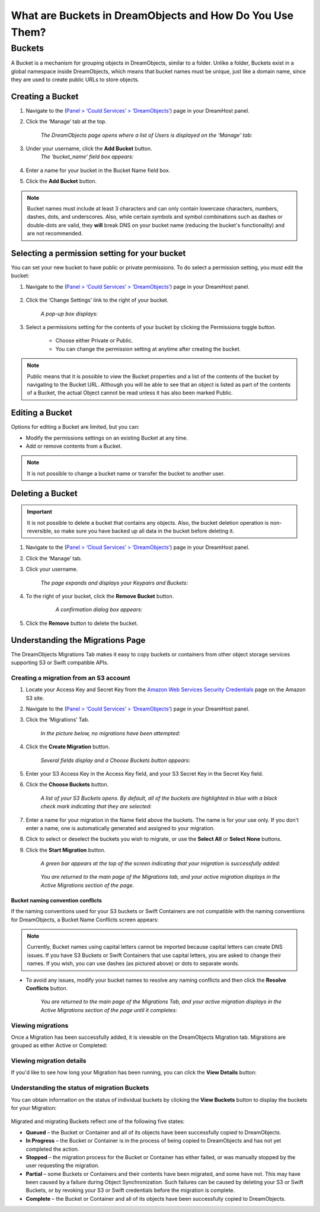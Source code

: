 =========================================================
What are Buckets in DreamObjects and How Do You Use Them?
=========================================================

Buckets
~~~~~~~

A Bucket is a mechanism for grouping objects in DreamObjects, similar to a
folder. Unlike a folder, Buckets exist in a global namespace inside
DreamObjects, which means that bucket names must be unique, just like a domain
name, since they are used to create public URLs to store objects.

Creating a Bucket
-----------------

1. Navigate to the (`Panel > ‘Could Services’ > ‘DreamObjects’
   <https://panel.dreamhost.com/index.cgi?tree=cloud.objects&>`_) page in your
   DreamHost panel.

2. Click the ‘Manage’ tab at the top.

    *The DreamObjects page opens where a list of Users is displayed on the
    'Manage' tab:*

    .. figure:: images/12_DHO_End_User_Guide.fw.png

3. Under your username, click the **Add Bucket** button.
    *The 'bucket_name' field box appears:*

    .. figure:: images/13_DHO_End_User_Guide.fw.png

4. Enter a name for your bucket in the Bucket Name field box.
5. Click the **Add Bucket** button.

.. note::


    Bucket names must include at least 3 characters and can only
    contain    lowercase characters, numbers, dashes, dots, and
    underscores. Also, while certain symbols and symbol combinations
    such as dashes or double-dots are valid, they **will** break DNS
    on your bucket name (reducing the bucket's functionality) and
    are not recommended.

Selecting a permission setting for your bucket
----------------------------------------------

You can set your new bucket to have public or private permissions. To do
select a permission setting, you must edit the bucket:

1. Navigate to the (`Panel > ‘Could Services’ > ‘DreamObjects’
   <https://panel.dreamhost.com/index.cgi?tree=cloud.objects&>`_) page in your
   DreamHost panel.

    .. figure:: images/01_DreamSpeed_CDN.fw.png

2. Click the ‘Change Settings’ link to the right of your bucket.

    *A pop-up box displays:*

    .. figure:: images/02_DreamObjects_CNAME.png

3. Select a permissions setting for the contents of your bucket by clicking the
   Permissions toggle button.

    * Choose either Private or Public.
    * You can change the permission setting at anytime after creating the
      bucket.

.. note::

    Public means that it is possible to view the Bucket properties and a
    list of the contents of the bucket by navigating to the Bucket URL.
    Although you will be able to see that an object is listed as part of the
    contents of a Bucket, the actual Object cannot be read unless it has also
    been marked Public.

Editing a Bucket
----------------

Options for editing a Bucket are limited, but you can:

* Modify the permissions settings on an existing Bucket at any time.
* Add or remove contents from a Bucket.

.. note::

    It is not possible to change a bucket name or transfer the bucket to
    another user.

Deleting a Bucket
-----------------

.. important::

   It is not possible to delete a bucket that contains any objects.
   Also, the bucket deletion operation is non-reversible, so make sure
   you have backed up all data in the bucket before deleting it.

1. Navigate to the (`Panel > ‘Cloud Services’ > ‘DreamObjects’
   <https://panel.dreamhost.com/index.cgi?tree=cloud.objects&>`_) page in your
   DreamHost panel.
2. Click the ‘Manage’ tab.
3. Click your username.

    *The page expands and displays your Keypairs and Buckets:*

    .. figure:: images/17_DHO_End_User_Guide.fw.png

4. To the right of your bucket, click the **Remove Bucket** button.

     *A confirmation dialog box appears:*

    .. figure:: images/18_DHO_End_User_Guide.fw.png

5. Click the **Remove** button to delete the bucket.


Understanding the Migrations Page
---------------------------------

The DreamObjects Migrations Tab makes it easy to copy buckets or containers
from other object storage services supporting S3 or Swift compatible APIs.

.. figure:: images/Mig1.png

Creating a migration from an S3 account
^^^^^^^^^^^^^^^^^^^^^^^^^^^^^^^^^^^^^^^

1. Locate your Access Key and Secret Key from the
   `Amazon Web Services Security Credentials
   <http://docs.aws.amazon.com/AWSSecurityCredentials/1.0/AboutAWSCredentials.html>`_
   page on the Amazon S3 site.
2. Navigate to the (`Panel > ‘Could Services’ > ‘DreamObjects’
   <https://panel.dreamhost.com/index.cgi?tree=cloud.objects&>`_) page in your
   DreamHost panel.
3. Click the ‘Migrations’ Tab.

    *In the picture below, no migrations have been attempted:*

    .. figure:: images/16_DHO_End_User_Guide.fw.png

4. Click the **Create Migration** button.

    *Several fields display and a Choose Buckets button appears:*

    .. figure:: images/Mig3.png

5. Enter your S3 Access Key in the Access Key field, and your S3 Secret Key in
   the Secret Key field.

6. Click the **Choose Buckets** button.

    *A list of your S3 Buckets opens. By default, all of the buckets are
    highlighted in blue with a black check mark indicating that they are
    selected:*

    .. figure:: images/Mig4.png

7. Enter a name for your migration in the Name field above the buckets.
   The name is for your use only. If you don't enter a name, one is
   automatically generated and assigned to your migration.

8. Click to select or deselect the buckets you wish to migrate, or use the
   **Select All** or **Select None** buttons.

9. Click the **Start Migration** button.

    *A green bar appears at the top of the screen indicating that your migration
    is successfully added:*

    .. figure:: images/Mig5.png

    *You are returned to the main page of the Migrations tab, and your active
    migration displays in the Active Migrations section of the page.*

Bucket naming convention conflicts
``````````````````````````````````

If the naming conventions used for your S3 buckets or Swift Containers are not
compatible with the naming conventions for DreamObjects, a Bucket Name
Conflicts screen appears:

.. figure:: images/Mig6.png

.. note::

    Currently, Bucket names using capital letters cannot be imported because
    capital letters can create DNS issues. If you have S3 Buckets or Swift
    Containers that use capital letters, you are asked to change their names.
    If you wish, you can use dashes (as pictured above) or dots to separate
    words.

* To avoid any issues, modify your bucket names to resolve any naming conflicts
  and then click the **Resolve Conflicts** button.

    *You are returned to the main page of the Migrations Tab, and your active
    migration displays in the Active Migrations section of the page until it
    completes:*

Viewing migrations
^^^^^^^^^^^^^^^^^^

Once a Migration has been successfully added, it is viewable on the
DreamObjects Migration tab. Migrations are grouped as either Active or
Completed:

.. figure:: images/Mig7.png

Viewing migration details
^^^^^^^^^^^^^^^^^^^^^^^^^

If you'd like to see how long your Migration has been running, you can click
the **View Details** button:

.. figure:: images/Mig9.png

Understanding the status of migration Buckets
^^^^^^^^^^^^^^^^^^^^^^^^^^^^^^^^^^^^^^^^^^^^^

You can obtain information on the status of individual buckets by clicking the
**View Buckets** button to display the buckets for your Migration:

.. figure:: images/Mig10.png

Migrated and migrating Buckets reflect one of the following five states:

* **Queued** – the Bucket or Container and all of its objects have been
  successfully copied to DreamObjects.
* **In Progress** – the Bucket or Container is in the process of being copied
  to DreamObjects and has not yet completed the action.
* **Stopped** – the migration process for the Bucket or Container has either
  failed, or was manually stopped by the user requesting the migration.
* **Partial** – some Buckets or Containers and their contents have been
  migrated, and some have not. This may have been caused by a failure during
  Object Synchronization. Such failures can be caused by deleting your S3 or
  Swift Buckets, or by revoking your S3 or Swift credentials before the
  migration is complete.
* **Complete** – the Bucket or Container and all of its objects have been
  successfully copied to DreamObjects.

.. meta::
    :labels: bucket
